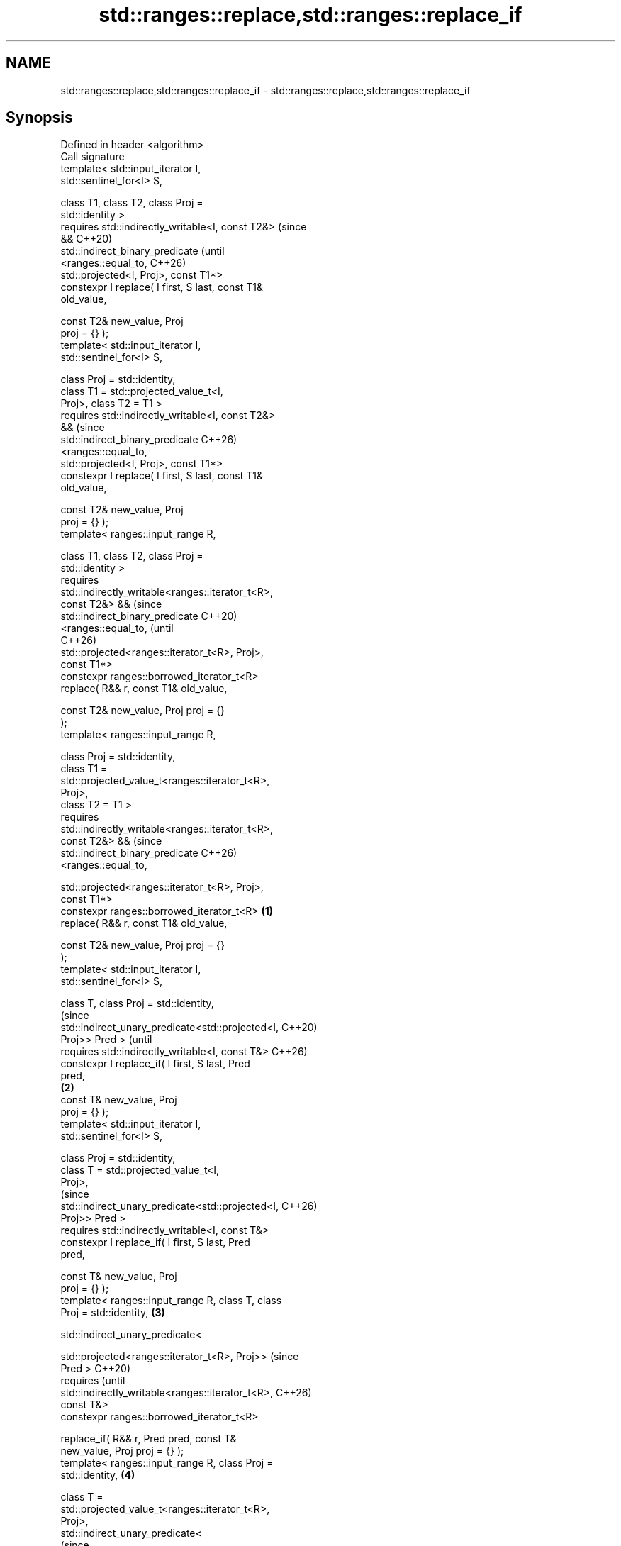 .TH std::ranges::replace,std::ranges::replace_if 3 "2024.06.10" "http://cppreference.com" "C++ Standard Libary"
.SH NAME
std::ranges::replace,std::ranges::replace_if \- std::ranges::replace,std::ranges::replace_if

.SH Synopsis
   Defined in header <algorithm>
   Call signature
   template< std::input_iterator I,
   std::sentinel_for<I> S,

             class T1, class T2, class Proj =
   std::identity >
   requires std::indirectly_writable<I, const T2&>          (since
   &&                                                       C++20)
            std::indirect_binary_predicate                  (until
                <ranges::equal_to,                          C++26)
   std::projected<I, Proj>, const T1*>
   constexpr I replace( I first, S last, const T1&
   old_value,

                        const T2& new_value, Proj
   proj = {} );
   template< std::input_iterator I,
   std::sentinel_for<I> S,

             class Proj = std::identity,
             class T1 = std::projected_value_t<I,
   Proj>, class T2 = T1 >
   requires std::indirectly_writable<I, const T2&>
   &&                                                       (since
            std::indirect_binary_predicate                  C++26)
                <ranges::equal_to,
   std::projected<I, Proj>, const T1*>
   constexpr I replace( I first, S last, const T1&
   old_value,

                        const T2& new_value, Proj
   proj = {} );
   template< ranges::input_range R,

             class T1, class T2, class Proj =
   std::identity >
   requires
   std::indirectly_writable<ranges::iterator_t<R>,
   const T2&> &&                                                   (since
            std::indirect_binary_predicate                         C++20)
                <ranges::equal_to,                                 (until
                                                                   C++26)
   std::projected<ranges::iterator_t<R>, Proj>,
   const T1*>
   constexpr ranges::borrowed_iterator_t<R>
       replace( R&& r, const T1& old_value,

                const T2& new_value, Proj proj = {}
   );
   template< ranges::input_range R,

             class Proj = std::identity,
             class T1 =
   std::projected_value_t<ranges::iterator_t<R>,
   Proj>,
             class T2 = T1 >
   requires
   std::indirectly_writable<ranges::iterator_t<R>,
   const T2&> &&                                                   (since
            std::indirect_binary_predicate                         C++26)
                <ranges::equal_to,

   std::projected<ranges::iterator_t<R>, Proj>,
   const T1*>
   constexpr ranges::borrowed_iterator_t<R>         \fB(1)\fP
       replace( R&& r, const T1& old_value,

                const T2& new_value, Proj proj = {}
   );
   template< std::input_iterator I,
   std::sentinel_for<I> S,

             class T, class Proj = std::identity,
                                                                          (since
   std::indirect_unary_predicate<std::projected<I,                        C++20)
   Proj>> Pred >                                                          (until
   requires std::indirectly_writable<I, const T&>                         C++26)
   constexpr I replace_if( I first, S last, Pred
   pred,
                                                        \fB(2)\fP
                           const T& new_value, Proj
   proj = {} );
   template< std::input_iterator I,
   std::sentinel_for<I> S,

             class Proj = std::identity,
             class T = std::projected_value_t<I,
   Proj>,
                                                                          (since
   std::indirect_unary_predicate<std::projected<I,                        C++26)
   Proj>> Pred >
   requires std::indirectly_writable<I, const T&>
   constexpr I replace_if( I first, S last, Pred
   pred,

                           const T& new_value, Proj
   proj = {} );
   template< ranges::input_range R, class T, class
   Proj = std::identity,                                    \fB(3)\fP

             std::indirect_unary_predicate<

   std::projected<ranges::iterator_t<R>, Proj>>                                  (since
   Pred >                                                                        C++20)
   requires                                                                      (until
   std::indirectly_writable<ranges::iterator_t<R>,                               C++26)
   const T&>
   constexpr ranges::borrowed_iterator_t<R>

       replace_if( R&& r, Pred pred, const T&
   new_value, Proj proj = {} );
   template< ranges::input_range R, class Proj =
   std::identity,                                                  \fB(4)\fP

             class T =
   std::projected_value_t<ranges::iterator_t<R>,
   Proj>,
             std::indirect_unary_predicate<
                                                                                 (since
   std::projected<ranges::iterator_t<R>, Proj>>                                  C++26)
   Pred >
   requires
   std::indirectly_writable<ranges::iterator_t<R>,
   const T&>
   constexpr ranges::borrowed_iterator_t<R>

       replace_if( R&& r, Pred pred, const T&
   new_value, Proj proj = {} );

   Replaces all elements satisfying specific criteria with new_value in the range
   [first, last).

   1) Replaces all elements that are equal to old_value, using std::invoke(proj, *i) ==
   old_value to compare.
   3) Replaces all elements for which the predicate pred evaluates to true, where
   evaluating expression is std::invoke(pred, std::invoke(proj, *i)).
   2,4) Same as (1,3), but uses r as the range, as if using ranges::begin(r) as first
   and ranges::end(r) as last.

   The function-like entities described on this page are niebloids, that is:

     * Explicit template argument lists cannot be specified when calling any of them.
     * None of them are visible to argument-dependent lookup.
     * When any of them are found by normal unqualified lookup as the name to the left
       of the function-call operator, argument-dependent lookup is inhibited.

   In practice, they may be implemented as function objects, or with special compiler
   extensions.

.SH Parameters

   first, last - the range of elements to process
   r           - the range of elements to process
   old_value   - the value of elements to replace
   new_value   - the value to use as a replacement
   pred        - predicate to apply to the projected elements
   proj        - projection to apply to the elements

.SH Return value

   An iterator equal to last.

.SH Complexity

   Exactly ranges::distance(first, last) applications of the corresponding predicate
   comp and any projection proj.

.SH Notes

   Because the algorithm takes old_value and new_value by reference, it may have
   unexpected behavior if either is a reference to an element of the range
   [first, last).

             Feature-test macro           Value    Std              Feature
   __cpp_lib_algorithm_default_value_type 202403 (C++26) List-initialization for
                                                         algorithms (1-4)

.SH Possible implementation

                                           replace
   struct replace_fn
   {
       template<std::input_iterator I, std::sentinel_for<I> S, class Proj = std::identity,
                class T1 = std::projected_value_t<I, Proj>, class T2 = T1>
       requires std::indirectly_writable<I, const T2&> &&
                std::indirect_binary_predicate
                    <ranges::equal_to, std::projected<I, Proj>, const T1*>
       constexpr I operator()(I first, S last, const T1& old_value,
                              const T2& new_value, Proj proj = {}) const
       {
           for (; first != last; ++first)
               if (old_value == std::invoke(proj, *first))
                   *first = new_value;
           return first;
       }

       template<ranges::input_range R, class Proj = std::identity
                class T1 = std::projected_value_t<ranges::iterator_t<R>, Proj>,
                class T2 = T1>
       requires std::indirectly_writable<ranges::iterator_t<R>, const T2&> &&
                std::indirect_binary_predicate<ranges::equal_to,
                std::projected<ranges::iterator_t<R>, Proj>, const T1*>
       constexpr ranges::borrowed_iterator_t<R>
           operator()(R&& r, const T1& old_value,
                      const T2& new_value, Proj proj = {}) const
       {
           return (*this)(ranges::begin(r), ranges::end(r), old_value,
                          new_value, std::move(proj));
       }
   };

   inline constexpr replace_fn replace {};
                                         replace_if
   struct replace_if_fn
   {
       template<std::input_iterator I, std::sentinel_for<I> S,
                class Proj = std::identity, class T = std::projected_value_t<I, Proj>,
                std::indirect_unary_predicate<std::projected<I, Proj>> Pred>
       requires std::indirectly_writable<I, const T&>
       constexpr I operator()(I first, S last, Pred pred,
                              const T& new_value, Proj proj = {}) const
       {
           for (; first != last; ++first)
               if (!!std::invoke(pred, std::invoke(proj, *first)))
                   *first = new_value;
           return std::move(first);
       }

       template<ranges::input_range R, class Proj = std::identity,
                class T = std::projected_value_t<ranges::iterator_t<R>, Proj>
                std::indirect_unary_predicate
                    <std::projected<ranges::iterator_t<R>, Proj>> Pred>
       requires std::indirectly_writable<ranges::iterator_t<R>, const T&>
       constexpr ranges::borrowed_iterator_t<R>
           operator()(R&& r, Pred pred, const T& new_value, Proj proj = {}) const
       {
           return (*this)(ranges::begin(r), ranges::end(r), std::move(pred),
                          new_value, std::move(proj));
       }
   };

   inline constexpr replace_if_fn replace_if {};

.SH Example


// Run this code

 #include <algorithm>
 #include <array>
 #include <complex>
 #include <iostream>

 void println(const auto& v)
 {
     for (const auto& e : v)
         std::cout << e << ' ';
     std::cout << '\\n';
 }

 int main()
 {
     namespace ranges = std::ranges;

     std::array p{1, 6, 1, 6, 1, 6};
     println(p);
     ranges::replace(p, 6, 9);
     println(p);

     std::array q{1, 2, 3, 6, 7, 8, 4, 5};
     println(q);
     ranges::replace_if(q, [](int x) { return 5 < x; }, 5);
     println(q);

     std::array<std::complex<double>, 2> nums{{{1, 3}, {1, 3}}};
     println(nums);
     #ifdef __cpp_lib_algorithm_default_value_type
         ranges::replace(nums, {1, 3}, {4, 2});
     #else
         ranges::replace(nums, std::complex<double>{1, 3}, std::complex<double>{4, 2});
     #endif
     println(nums);
 }

.SH Output:

 1 6 1 6 1 6
 1 9 1 9 1 9
 1 2 3 6 7 8 4 5
 1 2 3 5 5 5 4 5
 (1,3) (1,3)
 (4,2) (4,2)

.SH See also

   ranges::replace_copy    copies a range, replacing elements satisfying specific
   ranges::replace_copy_if criteria with another value
   (C++20)                 (niebloid)
   (C++20)
   replace                 replaces all values satisfying specific criteria with
   replace_if              another value
                           \fI(function template)\fP
